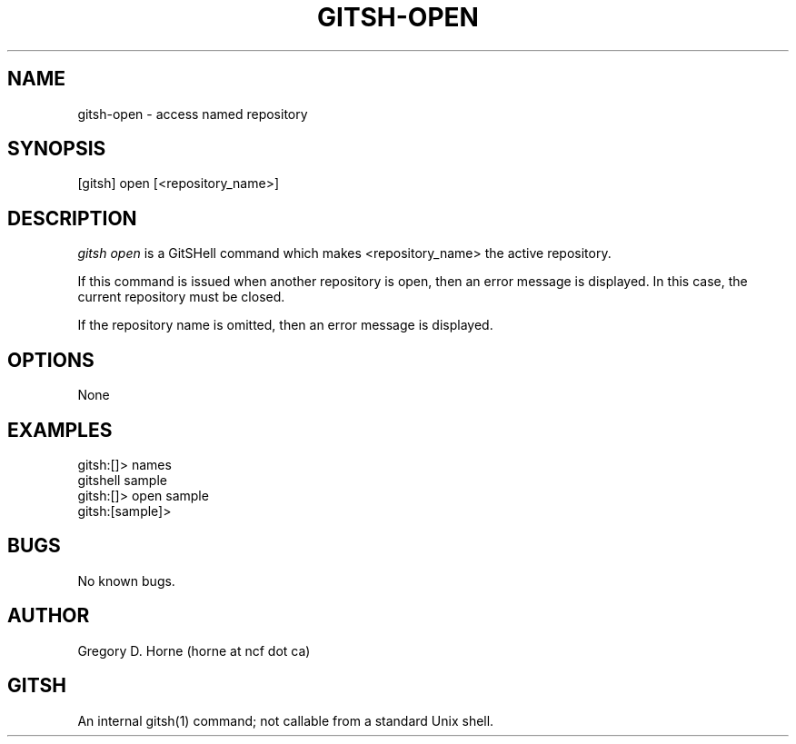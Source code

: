 .\" Manpage for gitshell.
.\" Contact horne@ncf.ca to correct errors or typos.
.TH GITSH-OPEN 1 "21 February 2014" "0.1" "GitSHell Manual"
.SH NAME 
gitsh-open \- access named repository
.SH SYNOPSIS
[gitsh] open [<repository_name>]
.SH DESCRIPTION
.nh
.ad l
\fIgitsh\fR \fIopen\fR is a GitSHell command which
makes <repository_name> the active repository.
.PP
If this command is issued when another repository is open, then
an error message is displayed. In this case, the current
repository must be closed.
.PP
If the repository name is omitted, then an error message is
displayed.
.fi
.SH OPTIONS
None
.SH EXAMPLES
.nf
gitsh:[]> names
gitshell  sample
gitsh:[]> open sample
gitsh:[sample]>
.fi
.SH BUGS
No known bugs.
.SH AUTHOR
Gregory D. Horne (horne at ncf dot ca)
.SH GITSH
An internal gitsh(1) command; not callable from a standard Unix shell.
